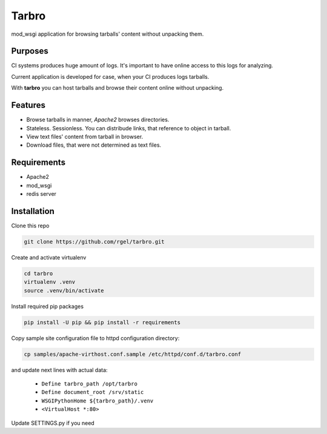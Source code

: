 Tarbro
======

mod_wsgi application for browsing tarballs' content without unpacking them.


Purposes
--------

CI systems produces huge amount of logs. It's important to have online access to this logs for analyzing.

Current application is developed for case, when your CI produces logs tarballs.

With **tarbro** you can host tarballs and browse their content online without unpacking.


Features
--------

* Browse tarballs in manner, `Apache2` browses directories.

* Stateless. Sessionless. You can distribude links, that reference to object in tarball.

* View text files' content from tarball in browser.

* Download files, that were not determined as text files.



Requirements
------------

* Apache2

* mod_wsgi

* redis server

Installation
------------

Clone this repo

.. code-block:: console

  git clone https://github.com/rgel/tarbro.git

Create and activate virtualenv

.. code-block:: console

  cd tarbro
  virtualenv .venv
  source .venv/bin/activate

Install required pip packages

.. code-block:: console

  pip install -U pip && pip install -r requirements

Copy sample site configuration file to httpd configuration directory:

.. code-block:: console

  cp samples/apache-virthost.conf.sample /etc/httpd/conf.d/tarbro.conf

and update next lines with actual data:

    *   ``Define tarbro_path /opt/tarbro``

    *   ``Define document_root /srv/static``

    *   ``WSGIPythonHome ${tarbro_path}/.venv``

    *   ``<VirtualHost *:80>``

Update SETTINGS.py if you need